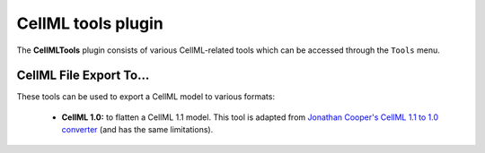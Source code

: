 .. _OpenCOR-cellmltoolsplugin:

===================
CellML tools plugin
===================

The **CellMLTools** plugin consists of various CellML-related tools which can be accessed through the ``Tools`` menu.

CellML File Export To...
------------------------

These tools can be used to export a CellML model to various formats:

    * **CellML 1.0:** to flatten a CellML 1.1 model. This tool is adapted from `Jonathan Cooper's CellML 1.1 to 1.0 converter <http://www.cellml.org/tools/jonathan-cooper-s-cellml-1-1-to-1-0-converter/versionconverter-tar.bz2/view>`_ (and has the same limitations).
